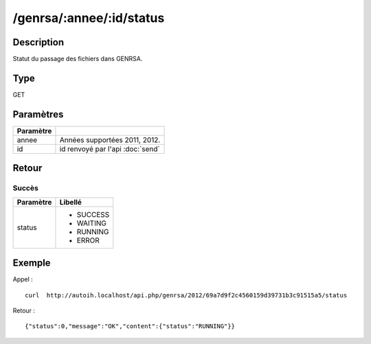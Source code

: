 /genrsa/:annee/:id/status
=========================

Description
-----------

Statut du passage des fichiers dans GENRSA.

Type
----

GET

Paramètres
----------

========= ============================================
Paramètre 
========= ============================================
annee     Années supportées 2011, 2012.
id        id renvoyé par l'api :doc:`send`
========= ============================================


Retour
------

Succès
^^^^^^

+---------+-----------+
|Paramètre|Libellé    |
+=========+===========+
|status   | * SUCCESS |
|         | * WAITING |
|         | * RUNNING |
|         | * ERROR   |
+---------+-----------+          

Exemple
-------

Appel : ::

  curl  http://autoih.localhost/api.php/genrsa/2012/69a7d9f2c4560159d39731b3c91515a5/status

Retour : ::

  {"status":0,"message":"OK","content":{"status":"RUNNING"}}

